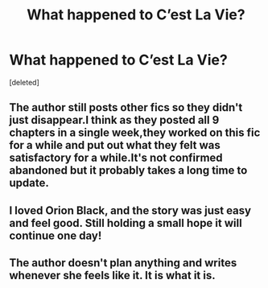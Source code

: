 #+TITLE: What happened to C’est La Vie?

* What happened to C’est La Vie?
:PROPERTIES:
:Score: 9
:DateUnix: 1548510730.0
:DateShort: 2019-Jan-26
:END:
[deleted]


** The author still posts other fics so they didn't just disappear.I think as they posted all 9 chapters in a single week,they worked on this fic for a while and put out what they felt was satisfactory for a while.It's not confirmed abandoned but it probably takes a long time to update.
:PROPERTIES:
:Score: 10
:DateUnix: 1548516000.0
:DateShort: 2019-Jan-26
:END:


** I loved Orion Black, and the story was just easy and feel good. Still holding a small hope it will continue one day!
:PROPERTIES:
:Author: NewtInTheEgg
:Score: 1
:DateUnix: 1548538721.0
:DateShort: 2019-Jan-27
:END:


** The author doesn't plan anything and writes whenever she feels like it. It is what it is.
:PROPERTIES:
:Author: Darkenmal
:Score: 1
:DateUnix: 1548562706.0
:DateShort: 2019-Jan-27
:END:
